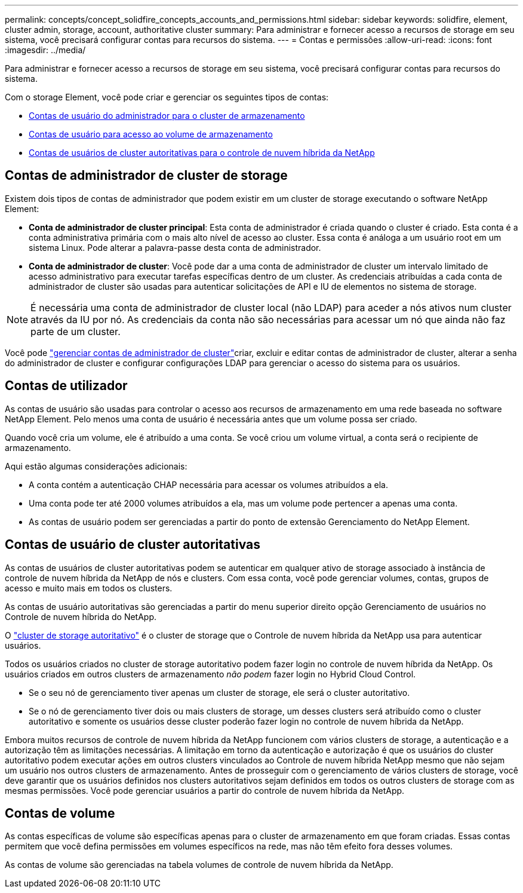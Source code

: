 ---
permalink: concepts/concept_solidfire_concepts_accounts_and_permissions.html 
sidebar: sidebar 
keywords: solidfire, element, cluster admin, storage, account, authoritative cluster 
summary: Para administrar e fornecer acesso a recursos de storage em seu sistema, você precisará configurar contas para recursos do sistema. 
---
= Contas e permissões
:allow-uri-read: 
:icons: font
:imagesdir: ../media/


[role="lead"]
Para administrar e fornecer acesso a recursos de storage em seu sistema, você precisará configurar contas para recursos do sistema.

Com o storage Element, você pode criar e gerenciar os seguintes tipos de contas:

* <<Contas de administrador de cluster de storage,Contas de usuário do administrador para o cluster de armazenamento>>
* <<Contas de utilizador,Contas de usuário para acesso ao volume de armazenamento>>
* <<Contas de usuário de cluster autoritativas,Contas de usuários de cluster autoritativas para o controle de nuvem híbrida da NetApp>>




== Contas de administrador de cluster de storage

Existem dois tipos de contas de administrador que podem existir em um cluster de storage executando o software NetApp Element:

* *Conta de administrador de cluster principal*: Esta conta de administrador é criada quando o cluster é criado. Esta conta é a conta administrativa primária com o mais alto nível de acesso ao cluster. Essa conta é análoga a um usuário root em um sistema Linux. Pode alterar a palavra-passe desta conta de administrador.
* *Conta de administrador de cluster*: Você pode dar a uma conta de administrador de cluster um intervalo limitado de acesso administrativo para executar tarefas específicas dentro de um cluster. As credenciais atribuídas a cada conta de administrador de cluster são usadas para autenticar solicitações de API e IU de elementos no sistema de storage.



NOTE: É necessária uma conta de administrador de cluster local (não LDAP) para aceder a nós ativos num cluster através da IU por nó. As credenciais da conta não são necessárias para acessar um nó que ainda não faz parte de um cluster.

Você pode link:../storage/concept_system_manage_manage_cluster_administrator_users.html["gerenciar contas de administrador de cluster"]criar, excluir e editar contas de administrador de cluster, alterar a senha do administrador de cluster e configurar configurações LDAP para gerenciar o acesso do sistema para os usuários.



== Contas de utilizador

As contas de usuário são usadas para controlar o acesso aos recursos de armazenamento em uma rede baseada no software NetApp Element. Pelo menos uma conta de usuário é necessária antes que um volume possa ser criado.

Quando você cria um volume, ele é atribuído a uma conta. Se você criou um volume virtual, a conta será o recipiente de armazenamento.

Aqui estão algumas considerações adicionais:

* A conta contém a autenticação CHAP necessária para acessar os volumes atribuídos a ela.
* Uma conta pode ter até 2000 volumes atribuídos a ela, mas um volume pode pertencer a apenas uma conta.
* As contas de usuário podem ser gerenciadas a partir do ponto de extensão Gerenciamento do NetApp Element.




== Contas de usuário de cluster autoritativas

As contas de usuários de cluster autoritativas podem se autenticar em qualquer ativo de storage associado à instância de controle de nuvem híbrida da NetApp de nós e clusters. Com essa conta, você pode gerenciar volumes, contas, grupos de acesso e muito mais em todos os clusters.

As contas de usuário autoritativas são gerenciadas a partir do menu superior direito opção Gerenciamento de usuários no Controle de nuvem híbrida do NetApp.

O link:../concepts/concept_intro_clusters.html#authoritative-storage-clusters["cluster de storage autoritativo"] é o cluster de storage que o Controle de nuvem híbrida da NetApp usa para autenticar usuários.

Todos os usuários criados no cluster de storage autoritativo podem fazer login no controle de nuvem híbrida da NetApp. Os usuários criados em outros clusters de armazenamento _não podem_ fazer login no Hybrid Cloud Control.

* Se o seu nó de gerenciamento tiver apenas um cluster de storage, ele será o cluster autoritativo.
* Se o nó de gerenciamento tiver dois ou mais clusters de storage, um desses clusters será atribuído como o cluster autoritativo e somente os usuários desse cluster poderão fazer login no controle de nuvem híbrida da NetApp.


Embora muitos recursos de controle de nuvem híbrida da NetApp funcionem com vários clusters de storage, a autenticação e a autorização têm as limitações necessárias. A limitação em torno da autenticação e autorização é que os usuários do cluster autoritativo podem executar ações em outros clusters vinculados ao Controle de nuvem híbrida NetApp mesmo que não sejam um usuário nos outros clusters de armazenamento. Antes de prosseguir com o gerenciamento de vários clusters de storage, você deve garantir que os usuários definidos nos clusters autoritativos sejam definidos em todos os outros clusters de storage com as mesmas permissões. Você pode gerenciar usuários a partir do controle de nuvem híbrida da NetApp.



== Contas de volume

As contas específicas de volume são específicas apenas para o cluster de armazenamento em que foram criadas. Essas contas permitem que você defina permissões em volumes específicos na rede, mas não têm efeito fora desses volumes.

As contas de volume são gerenciadas na tabela volumes de controle de nuvem híbrida da NetApp.
